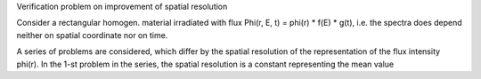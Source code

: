 Verification problem on improvement of spatial resolution

Consider a rectangular homogen. material irradiated with flux \Phi(r, E, t) = \phi(r) * f(E) * g(t),
i.e. the spectra does depend neither on spatial coordinate nor on time. 

A series of problems are considered, which differ by the spatial resolution of the representation of the
flux intensity \phi(r). In the 1-st problem in the series, the spatial resolution is a constant representing the mean value 

